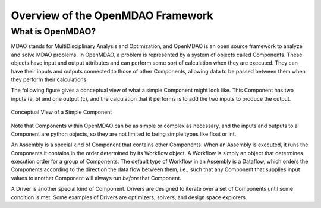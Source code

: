 .. index:: user guide overview

Overview of the OpenMDAO Framework
==================================


What is OpenMDAO?
-----------------

MDAO stands for MultiDisciplinary Analysis and Optimization, and OpenMDAO is
an open source framework to analyze and solve MDAO problems. In OpenMDAO, a
problem is represented by a system of objects called Components. These objects
have input and output attributes and can perform some sort of calculation when
they are executed. They can have their inputs and outputs connected to those
of other Components, allowing data to be passed between them when they perform
their calculations.


The following figure gives a conceptual view of what a simple Component might
look like. This Component has two inputs (a, b) and one output (c), and 
the calculation that it performs is to add the two inputs to produce the output.

.. _`Conceptual-View-of-a-Simple-Component`:


.. figure:: ../generated_images/Component.png
   :align: center

   Conceptual View of a Simple Component


Note that Components within OpenMDAO can be as simple or complex as necessary,
and the inputs and outputs to a Component are python objects, so they are not
limited to being simple types like float or int.

An Assembly is a special kind of Component that contains other Components.
When an Assembly is executed, it runs the Components it contains in the order
determined by its Workflow object. A Workflow is simply an object that
determines execution order for a group of Components. The default type of
Workflow in an Assembly is a Dataflow, which orders the Components
according to the direction the data flow between them, i.e., such that any
Component that supplies input values to another Component will always run
*before* that Component.

A Driver is another special kind of Component. Drivers are designed to iterate
over a set of Components until some condition is met. Some examples of Drivers
are optimizers, solvers, and design space explorers.



